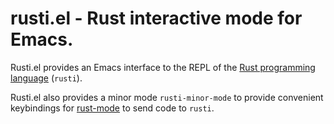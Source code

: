 # -*- mode:org; mode:auto-fill; fill-column:80; coding:utf-8; -*-
* rusti.el - Rust interactive mode for Emacs.
Rusti.el provides an Emacs interface to the REPL of the [[http://www.rust-lang.org/][Rust programming
language]] (=rusti=).

Rusti.el also provides a minor mode =rusti-minor-mode= to provide convenient
keybindings for [[https://github.com/mozilla/rust/tree/master/src/etc/emacs][rust-mode]] to send code to =rusti=.
